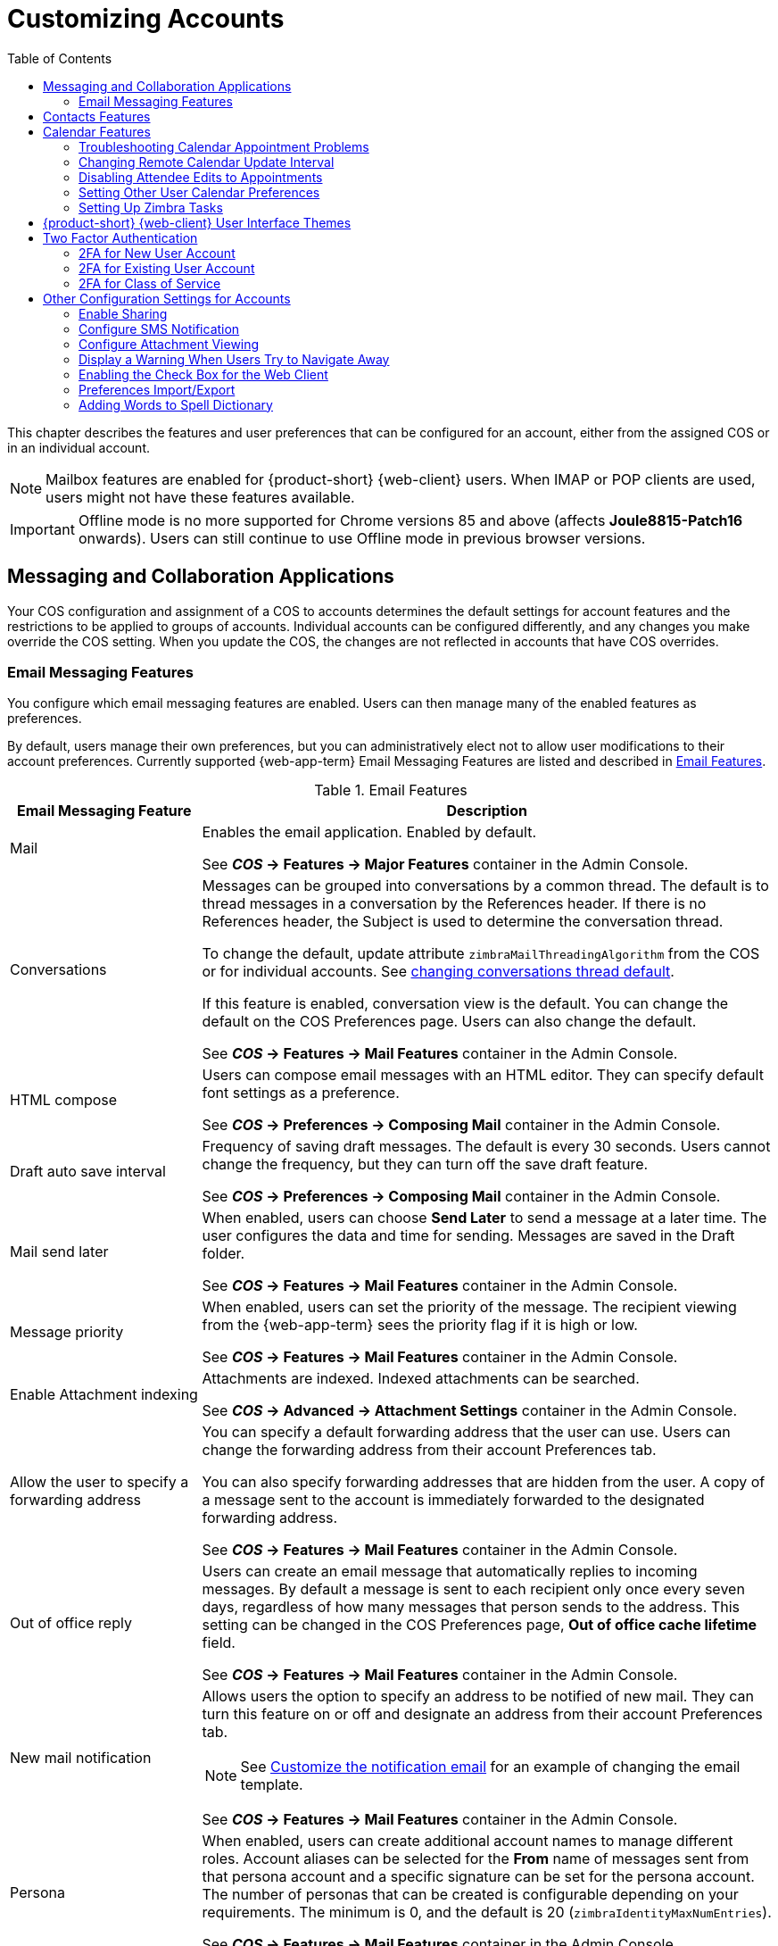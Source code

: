 [[customizing_accounts]]
= Customizing Accounts
:toc:

This chapter describes the features and user preferences that can be configured for an account, either from the assigned COS or in an individual account.

[NOTE]
Mailbox features are enabled for {product-short} {web-client} users.
When IMAP or POP clients are used, users might not have these features available.

IMPORTANT: Offline mode is no more supported for Chrome versions 85 and above (affects *Joule8815-Patch16* onwards). Users can still continue to use Offline mode in previous browser versions.

== Messaging and Collaboration Applications

Your COS configuration and assignment of a COS to accounts determines the default settings for account features and the restrictions to be applied to groups of accounts.
Individual accounts can be configured differently, and any changes you make override the COS setting.
When you update the COS, the changes are not reflected in accounts that have COS overrides.

=== Email Messaging Features

You configure which email messaging features are enabled.
Users can then manage many of the enabled features as preferences.

By default, users manage their own preferences, but you can administratively elect not to allow user modifications to their account preferences.
Currently supported {web-app-term} Email Messaging Features are listed and described in <<table_email_features,Email Features>>.

[[table_email_features]]
.Email Features
[cols="1,3a",options="header",]
|=======================================================================
|Email Messaging Feature |Description

|Mail |
Enables the email application.
Enabled by default.

See *_COS_ -> Features -> Major Features* container in the Admin Console.

|Conversations |
Messages can be grouped into conversations by a common thread.
The default is to thread messages in a conversation by the References header.
If there is no References header, the Subject is used to determine the conversation thread.

To change the default, update attribute `zimbraMailThreadingAlgorithm` from the COS or for individual accounts.
See <<conversation_threading,changing conversations thread default>>.

If this feature is enabled, conversation view is the default.
You can change the default on the COS Preferences page.
Users can also change the default.

See *_COS_ -> Features -> Mail Features* container in the Admin Console.

|HTML compose |
Users can compose email messages with an HTML editor.
They can specify default font settings as a preference.

See *_COS_ -> Preferences -> Composing Mail* container in the Admin Console.

|Draft auto save interval |
Frequency of saving draft messages.
The default is every 30 seconds.
Users cannot change the frequency, but they can turn off the save draft feature.

See *_COS_ -> Preferences -> Composing Mail* container in the Admin Console.

| Mail send later |
When enabled, users can choose *Send Later* to send a message at a later time.
The user configures the data and time for sending.
Messages are saved in the Draft folder.

See *_COS_ -> Features -> Mail Features* container in the Admin Console.

| Message priority |
When enabled, users can set the priority of the message.
The recipient viewing from the {web-app-term} sees the priority flag if it is high or low.

See *_COS_ -> Features -> Mail Features* container in the Admin Console.

|Enable Attachment indexing |
Attachments are indexed.
Indexed attachments can be searched.

See *_COS_ -> Advanced -> Attachment Settings* container in the Admin Console.

|Allow the user to specify a forwarding address |
You can specify a default forwarding address that the user can use.
Users can change the forwarding address from their account Preferences tab.

You can also specify forwarding addresses that are hidden from the user.
A copy of a message sent to the account is immediately forwarded to the designated forwarding address.

See *_COS_ -> Features -> Mail Features* container in the Admin Console.

|Out of office reply |

Users can create an email message that automatically replies to incoming messages.
By default a message is sent to each recipient only once every seven days, regardless of how many messages that person sends to the address.
This setting can be changed in the COS Preferences page, *Out of office cache lifetime* field.

See *_COS_ -> Features -> Mail Features* container in the Admin Console.

|New mail notification |
Allows users the option to specify an address to be notified of new mail.
They can turn this feature on or off and designate an address from their account Preferences tab.

[NOTE]
See <<custom_new_mail_notification,Customize the notification email>> for an example of changing the email template.

See *_COS_ -> Features -> Mail Features* container in the Admin Console.

|Persona |
When enabled, users can create additional account names to manage different roles.
Account aliases can be selected for the *From* name of messages sent from that persona account and a specific signature can be set for the persona account.
The number of personas that can be created is configurable depending on your requirements.
The minimum is 0, and the default is 20 (`zimbraIdentityMaxNumEntries`).

See *_COS_ -> Features -> Mail Features* container in the Admin Console.

|Maximum length of mail signature |
The maximum number of characters that can be in a signature.
The default is 1024 characters.

The number of signatures users can create is configured in `zimbraSignatureMaxNumEntries`.

See *_COS_ -> Preferences -> Composing Mail* container in the Admin Console.

|Advanced search |
Allows users to build a complex search by date, domain, status, tags, size, attachment, Zimlets, and folders.

See *_COS_ -> Features -> Search Features* container in the Admin Console.

|Saved searches |
Users can save a search that they have previously executed or built.

See *_COS_ -> Features -> Search Features* container in the Admin Console.

|Initial search preference |
When enabled, the default search mailbox can be changed.

See *_COS_ -> Features -> General Options* container in the Admin Console.

|External POP access |
When enabled, users can retrieve their POP accounts' email messages directly from their {product-short} account.
They add the external account address to their account settings.

See *_COS_ -> Features -> Mail Features* container in the Admin Console.

|External IMAP Access|
When enabled, users can retrieve their IMAP accounts' email messages directly from their {product-short} account.
They can add the external account address to their account settings.

See *_COS_ -> Features -> Mail Features* container in the Admin Console.

|Aliases for this account|
You can create aliases for the account.
Users cannot change this.

|Mail filters |
Users can define a set of rules and corresponding actions to apply to incoming and outgoing mail and calendar appointments.
When an incoming email message matches the conditions of a filter rule, the corresponding actions associated with that rule are applied.

[NOTE]
Spam check on a received message is completed before users' mail filters are run.
Message identified as spam are moved to the junk folder.
To avoid having mail incorrectly marked as spam, users can create a spam whitelist from the Preferences Mail folder to identify email addresses that should not be marked as spam.

See *_COS_ -> Features -> Mail Features* container in the Admin Console.

|Flagging |
Users can create flags and assign them to messages, contacts, and files in Briefcase folders.

See *_COS_ -> Features -> Mail Features* container in the Admin Console.

|Enable keyboard shortcuts |
Users can use keyboard shortcuts within their mailbox.
The shortcut list can be viewed in the {web-client} from the Username drop-down menu.

See *_COS_ -> Preferences -> General Options* container in the Admin Console.

|Global Address List (GAL) access |
Users can access the company directory to find names for their email messages.

See *_COS_ -> Features -> General Features* container in the Admin Console.

|Autocomplete from GAL |
When enabled, users enter a few letters in their compose header and names listed in the GAL are displayed ranked by usage.
See also <<autocomplete_ranks_names,Autocomplete Ranks Names>>.

See *_COS_ -> Features -> General Features* container in the Admin Console.

|Offline support for {web-app-term} |
When enabled, users can use the offline mode to access their data without network connectivity when using the {product-short} {either-web-client}.
See also <<offline_mode,Offline Mode>>.

See *_COS_ -> Features -> General Features* container in the Admin Console.

|IMAP access |
Users can use third party mail applications to access their mailbox using the IMAP protocol.

You can set the polling interval from the COS or Account *Advanced* page, *Data Source -> IMAP* polling interval section.
The polling interval is not set by default.

See *_COS_ -> Features -> Mail Features* container in the Admin Console.

|POP3 access |

Users can use third party mail applications to access their mailbox using the POP protocol.
When they retrieve their POP email messages, the messages and attachments are saved on the Zimbra server.

Users can configure from their *Preferences -> Mail* page

* How messages are downloaded.

* Whether to include their junk messages.
Junk messages are downloaded to their Inbox.

* How to delete messages from their POP account.

You can set the polling interval from the COS or Account *Advanced* page, *Data Source -> POP3* polling interval section.
The polling interval is not set by default.

See *_COS_ -> Features -> Mail Features* container in the Admin Console.

|=======================================================================

[[autocomplete_ranks_names]]
==== Autocomplete Ranks Names

The autocomplete feature displays names ranked with the most frequently recalled contact listed at the top.
If the contact name that appears first should not be listed at the top, the user can click *Forget* and the contact names are re-ranked.

==== Email Preferences that Users Manage

The default behavior for many of the preferences listed in this section can be set from either the COS or the Accounts Preferences page.
Users can modify the following mail preferences from their account Preferences 
in the {either-web-client}.

* How often, in minutes, that the Web Client checks for new messages:
+
*Check for new mail every...*

* Set or change email message alerts.
Alerts can be set up to play a sound, highlight the Mail tab when a message arrives, and flash the browser.

* Set the display language for the {both-web-clients}.
If more than one language locale is installed on {product-name}, users can select a locale that is different from the browser language settings.

* Whether to save copies of outbound messages to the Sent folder.

* Whether to save a local copy of a message that is forwarded or to have it deleted from their mailbox.

* Whether to compose messages in a separate window.

* Whether to view mail as HTML for messages that include HTML or to view messages as plain text.

* Whether to send a read receipt when it is requested.

* Adjust the default font size for printed messages.
The default is 12 points.

* Users can set up their own Spam mail options of whitelist and blacklist email addresses that are used to filter incoming message from their Preferences Mail folder.
The default maximum number of whitelist and blacklist addresses is 100 on each list.
This value can be changed using CLI `zmprov` for accounts and COS.
The attributes are `zimbraMailWhitelistMaxNumEntries` and `zimbraMailBlacklistMaxNumEntries`.

* Users can modify the following mail preferences under *Signatures*:
** Whether to automatically append a signature to outgoing messages.
** Preferences for how signatures are applied to messages that are replied to or forwarded.

==== Using Import and Export to Save User's Data

From the *Preferences Import/Export* page in the {web-client} users may export all of their account data, including mail, contacts, calendar, and tasks.
By selecting export options, they can export specific items in their account and save the data to their computer.

The account data is saved as a tar-gzipped (`.tgz`) archive file so that it can be imported to restore their account.
Individual contacts are saved as `.csv` files, and individual calendar files are saved as `.ics` files.
The data are copied, not removed from the user's account.

The exported account data file can be viewed with an archive program such as _WinZip_.
Any of these files can be imported into their account from the same page.

You can turn the Import/Export feature off from the *COS* or *Account Features* page, *General Features* section.

==== Setting Up RSS Polling Intervals

Users can subscribe to Websites that provide RSS and podcast feeds and receive updated information directly to their mailboxes.
The maximum number of feeds that can be returned is 50.
RSS feeds count against users' account quota.

The default is to update the RSS data every 12 hours.
Users can right-click on an RSS feed folder to manually load new feed.

You can change the polling interval from the Administration Console the COS or Account *Advanced* page, *Data Source -> RSS polling interval* section.

== Contacts Features

{product-short} Contacts allows users to create multiple contact lists and add contact names automatically when mail is received or sent.
Users can import contacts into their Address Book.

[IMPORTANT]
--
To allow users to share their mail folders, address books, and calendars, enable Sharing on the *General Features* container:

*Home -> Configure -> Class of Service -> _COS_ -> Features -> General Features*
--

.Address Book Features
[cols="1,2,1",options="header",]
|=======================================================================
|Feature |Description |COS/Account Tabs

|Address Book |
Users can create personal contacts lists.
By default, a "Contacts" list and "Emailed Contacts" list are created.  |
Features

|Address book size limit |
Maximum number of contacts a user can have in all address books.
`0` means unlimited.  |
Advanced

|=======================================================================

Users can modify the following Address Book preferences from their account *Preferences Address Book* page.

To set default behavior:

Admin Console: ::
*Home -> Configure -> Class of Service -> _COS_ -> Preferences* +
*Home -> Manage -> Accounts -> _account_ -> Preferences*

* Enable auto adding of contacts to automatically add contacts to their Emailed Contact list when they send an email to a new address.

* Enable the ability to use the Global Access List when using the contact picker to look up names.

* Enable the options to include the GAL addresses and names in shared address books when using autocomplete to address a message.

== Calendar Features

Zimbra Calendar lets users schedule appointments and meetings, establish recurring activities, create multiple calendars, share calendars with others, and delegate manager access to their calendars.
They can subscribe to external calendars and view their calendar information from the {product-short} {either-web-client}.
They can also use search for appointments in their calendars.

[IMPORTANT]
--
To allow users to share their calendars, address books, and Briefcase files, enable Sharing in the *General Features* container.
--

Admin Console: ::
*Home -> Configure -> Class of Service -> _COS_ -> Features -> General Features*

.Calendar Features
[cols="1,2a,1",options="header",]
|=======================================================================
| Calendar Feature | Description | COS/Account Tabs

|Calendar |
Lets users maintain their calendar, schedule meetings, delegate access to their calendar, create multiple personal calendars, and more.  |
Features

|Group Calendar |
When Group Calendar is not checked, users can create personal appointments and accept invitations to meetings only.
The Find Attendees, Schedule and Find Resources tabs are not displayed.
| Features

|Nested Calendars |
Calendars can be nested within {product-short} folders like Mail, Contact, and Calendar folders.
The administrator creates a nested list of calendars using CLI.
A nested calendar grouping can be imported through migration as well.|
|Time zone |
Sets the time zone to use for Calendar scheduling.
Domain admins set this in the Accounts, General Information page. |
Preferences

|Forward calendar invitation to specific addresses |

You can specify email addresses to forward a user's calendar invitations.
Users can also specify forwarding address from the Preferences Calendar folder.

The account the invitation is forwarded to must have admin privileges on the shared calendar to reply to the invitation.
| Accounts Forwarding

|=======================================================================


====
Example::
To create a calendar nested under the "Calendar Name" folder:
[source,bash]
----
zmmailbox -z -m user1 cf -V appointment "/Calendar Name/Sub Calendar"
----
====

=== Troubleshooting Calendar Appointment Problems

Use the `zmcalchk` command to check for discrepancy between different users' calendars for the same meeting, and send an email notification regarding the discrepancies.

You can also use this command to notify the organizer and/or all attendees when an appointment is out of sync.

=== Changing Remote Calendar Update Interval

Remote calendars are updated every 12 hours, by default.
The frequency can be modified at the Admin Console.

To modify the frequency of calendar updates in the Admin Console go to the desired COS or Account *Advanced* page, *Data Source -> Calendar polling interval* field.

=== Disabling Attendee Edits to Appointments

Attendees can edit appointments in their calendars, but their changes do not affect anyone else.
If the appointment organizer makes changes, these changes overwrite the attendees edits.
You can modify the COS attribute `zimbraPrefCalendarApptAllowAtendeeEdit` to prevent attendees from editing appointments in their calendar.

[source,bash]
----
zmprov mc <cosname> zimbraPrefCalendarApptAllowAtendeeEdit FALSE
----

=== Setting Other User Calendar Preferences

Users can modify the Calendar preferences listed in the Calendar Preference table.
You can set the default behavior in the COS or Accounts Preferences page.

[cols="1,2a",options="header",]
|=======================================================================
|Calendar Preference |Description

|Time zone |
Time zone displayed in the user's Preferences.
See <<setting_default_time_zone,Setting Default Time Zone>>.
If the time zone is configured in the COS, the time zone configured in the domain is ignored.

|Number of minutes before an appointment to show reminder |
Sets the minutes before the meeting to send a reminder notice.

|Initial calendar view |

Sets the default view.
Options are Day, Work Week, 7-Day Week, Month, List, or Schedule.

| First day of the week |
Sets the default first day of a user's work week.

|Default appointment visibility |
Options are Public or Private.
Sets the default visibility options on the new appointment page.

The default is Public, appointments details can be viewed by others.

When the default is Private, all incoming calendar invites are marked as private on the user's calendar and details are hidden when the calendar is shared.


|Use iCal delegation model for shared calendars for CalDAV |

Apple iCal can be configured to access users' calendars using the CalDAV protocol.
When enabled, shared calendars are displayed in users' iCal account's Delegation tab and they can delegate access to their calendars.

For automatic polling, the polling interval can be set up in the COS or Account *Advanced* page, *Data Source -> CalDAV polling interval* field.

|Enable past due reminders |
Users log into the {either-web-client}, the reminder notifications for the last two weeks pop up for meeting reminders that were not dismissed.
When this is disabled, {product-name} silently dismisses the old reminders.

|Enable toaster notification for new calendar events |
A popup displays in the {web-client} when new calendar events are received.

|Allow sending cancellation email to organizer |

When users receive an invitation they cannot attend at the scheduled time, they have the option to click *Propose New Time* and select another time.
The meeting organizer receives an email with the proposed time.

|Automatically add invites with PUBLISH method |
A calendar invitation email should have `method=REQUEST` in the calendar object but some third-party email clients incorrectly set `method=PUBLISH`.
These emails are not processed as invitations by default.
You can relax the rules by enabling this option.

|Automatically add forwarded invites to calendar |
Invites that have been forwarded to users are automatically added to the forwarded recipient's calendar.

|Flash browser title on appointment reminder |
When appointment reminders pop up, the browser flashes until the user closes the pop-up.

|Enable audible appointment notification |
When an appointment reminder pops up, users can be notified by a beep on their computer.
Users must have either QuickTime or Windows Media installed.

|Auto-decline invites from users who are denied from inviting this user |
Users can configure who can send them calendar invites.
When enabled, an auto-reply message is sent to those users to let them know they do not have permission to invite the user.

|Automatically add appointments when invited |
When enabled, appointments are automatically added to user's Primary calendar.

|Show declined meetings |
When enabled, declined appointments display on the {web-client} calendar in a faded view.

|Notify of changes made via delegated access|
Users that delegated their calendar are notified of changes made to an appointment by a delegated access grantee.

|Always show the mini-calendar |
The mini-calendar automatically displays in the Calendar view.

|Use the QuickAdd dialog when creating new appointments |
When is enabled, the QuickAdd dialog displays when users double-click or drag on the calendar in the {product-short} {web-client}.

|Show time zone list in appointment view |
When enabled, a time zones list displays in the event editor along with event time, giving them the opportunity to change time zones while making appointments.

|=======================================================================

=== Setting Up Zimbra Tasks

Zimbra Tasks lets users create to-do lists and manage tasks through to completion.

[IMPORTANT]
To allow users to share their Task lists, enable Sharing in the Features page.
Task lists can be shared with individuals, groups, and the public.

To enable or disable the Tasks feature:

Admin Console: ::
*Home -> Configure -> Class of Service -> _COS_ -> Features* +
*Home -> Manage -> Accounts -> _account_ -> Features*

== {product-short} {web-client} User Interface Themes

The appearance of the {product-short} {web-client} user interface can be changed.
A number of Zimbra themes are included with {product-abbrev}, and you can create others.
You can select a theme to be the default and the themes that users can select to customize their user experience.
To develop themes, see <<Color and Logo Management>>.

The following theme usage options can be configured either from COS or by individual accounts.

* *Limit users to one theme*
+
On the Features page, remove the check mark from *Change UI Themes*.  The {web-client} theme is the theme listed in Current UI theme field on the Themes page.

* *Let users access any of the installed Zimbra themes*
+
If the *Change UI Themes* is checked, users can access any of the themes that are listed in the Available UI themes list.

[[two_factor_auth]]
== Two Factor Authentication

The Two Factor Authentication (2FA) function allows you to configure a secondary set of security requirements that may be applicable to any or all critical mailboxes or users in the environment.
You can set 2FA for user accounts and/or class of service.

=== 2FA for New User Account

In the Wizard setup for a new user account, you will find settings for 2FA with other *Advanced* options.

Admin Console: ::
*Home -> 3 Add Accounts -> 1. Add Account* +
 -- _Next_ until *Advanced*, scroll down to *Two Factor Authentication*

image::User_NewAcct_2FASettings.png[New Account Two Factor Authentication]

See <<two_factor_authentication_parameters,Two Factor Authentication Parameters>>
for parameter descriptions.

=== 2FA for Existing User Account

For an existing user account, you can apply 2FA settings from the *Advanced* options.

Admin Console: ::
*Home -> Manage -> Accounts*

Locate the *Two Factor Authentication* container within the editable configurations for an account:

. Select an _account_ from the list of accounts.
. Select *Edit* from the *Gear* icon.
+
--  The *General Information* for the _account_ is now displayed.
. Select *Advanced* from the left panel.
. Scroll down to the *Two Factor Authentication* container in the main panel.

image::User_EditAcct_2FASettings.png[Edit Account Two Factor Authentication]

See <<two_factor_authentication_parameters,Two Factor Authentication Parameters>>
for parameter descriptions.

=== 2FA for Class of Service

Parameters you can use to set up 2FA for a Class of Service are included with other Advanced features.

To apply 2FA to a class of service, use the *Two Factor Authentication*
container to set parameters.

Admin Console: ::
*Home -> Configure -> Class of Service -> _COS_ -> Advanced -> Two Factor Authentication*

image::COS_2FAContainer.png[Class of Service Two Factor Authentication]

See <<two_factor_authentication_parameters,Two Factor Authentication Parameters>>
for parameter descriptions.

[[two_factor_authentication_parameters]]
.Two Factor Authentication Parameters
[cols="1,2",options="header",]
|=======================================================================
|Parameters |Description

|Enable two factor authentication |
Enable (check) or disable (un-check) this function for the selected COS account.

|Require two-step authentication |
Enable (check) or disable (un-check) mandatory use of this function for the selected COS account.

|Number of one-time codes to generate |
Value to assign maximum number of 6-digit passcodes that may be viewed/used by the account when attempting to access the system.
The passcode is presented to the account once the initial login credentials are accepted.

Each passcode has a 15-second life cycle.

|Enable application passcodes |
Users can generate exception codes for legacy applications that do not support two-factor authentication.

|=======================================================================

== Other Configuration Settings for Accounts

=== Enable Sharing

When the Sharing feature is enabled, users can share any of their folders, including their mail folders, calendars, address books, task lists, and Briefcase folders.

A users specifies the type of access permissions to give the grantee.
They can share with internal users who can be given complete manager access, external guests who must use a password to view the folder content, as well as public access so that anyone who has the URL can view the folder's content.

When internal users share a mail folder, a copy of the shared folder is put in the grantee's folder list on the Overview pane.
Users can manage their shared folders from their {web-client} Preferences Sharing page.

=== Configure SMS Notification

The {web-client} *Preferences -> Notification* page lets users configure an email address or SMS alert to their mobile device to receive a reminder message for a task or a meeting on their calendar.
Notification by SMS is disabled by default.

SMS notification can be configured by domain, COS or for individual accounts.
SMS notification set in a COS overrides SMS notifications set on a domain.
In the Administration Console, this is set on the domain, COS or account's Feature page.

Users select a region and a carrier when setting up their SMS alert.
The list of SMS/email gateways is in *ZmSMS.properties*.
You can customize this list to add SMS/email gateways that are not listed.

=== Configure Attachment Viewing

You can set attachment viewing rules as a global setting, by COS, or for a specific account.
The global setting takes precedence over COS and account Settings.
You can select from four options.

.Attachment Viewing Features
[cols="1,2a,1",options="header",]
|=======================================================================
|Feature Name |Description |COS/Account Tabs

|Disable attachment viewing from web mail UI |
Attachments cannot be viewed.
This can also be set as a global setting.  

|Advanced

|Attachments can be viewed in HTML only |
Attachments received in another format are opened in HTML view. |Advanced

|Attachments can be viewed in their original format only |
[NOTE]
Users might not be able to open attachments that require a specific application that is not on their computer.

|Advanced

|Attachments can be viewed in HTML and their original format |
Users can select to open either in the original format or as HTML.
|Advanced

|=======================================================================

=== Display a Warning When Users Try to Navigate Away

Users can click the Back and Forward arrows in the browser, or close their browser without logging out of their account.

* If this preference is checked, users are asked to confirm that they want to navigate away from their account.

* If this preference is not checked, the question is not asked.

=== Enabling the Check Box for the Web Client

If *Show selection checkbox for selecting email, contact, voicemail items in a list view for batch operations* is enabled, when users view email messages,contacts, and tasks lists in the Content pane, a check box displays for each item.
Users can select items and then perform an action such as mark as read/unread, move to a specific folder, drag and drop to a folder, delete, and tag for all those selected items.

=== Preferences Import/Export

From the *Preferences Import/Export* page in the {web-client} users may export all of their account data, including mail, contacts, calendar, and tasks.
By selecting export options, they can export specific items in their account and save the data to their computer.

The account data is saved as a tar-gzipped (`.tgz`) archive file so that it can be imported to restore their account.
Individual contacts are saved as `.csv` files, and individual calendar files are saved as `.ics` files.
The data are copied, not removed from the user's account.

The exported account data file can be viewed with an archive program such as _WinZip_.
Any of these files can be imported into their account from the same page.

You can turn the Import/Export feature off from the *COS* or *Account Features* page, *General Features* section.

=== Adding Words to Spell Dictionary

If {web-client} users frequently use words, abbreviations or acronyms that are marked as spelling errors during a {web-client} spell check, you can update the COS or domain attribute `zimbraPrefSpellIgnoreWord` with the words that should be ignored when spell check is run.

To configure words to ignore for a domain:
[source,bash]
----
zmprov md example.com +zimbraPrefSpellIgnoreWord <word> +zimbraPrefSpellIgnoreWord <word2>
----

